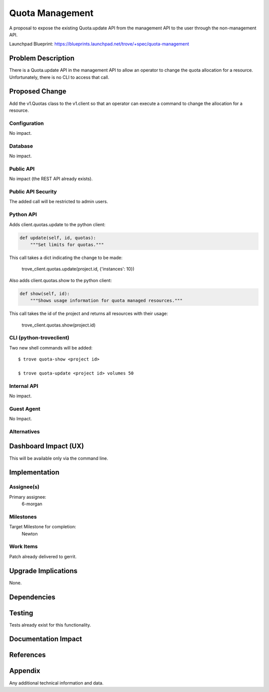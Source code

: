 ..
    This work is licensed under a Creative Commons Attribution 3.0 Unported
    License.

    http://creativecommons.org/licenses/by/3.0/legalcode

    Sections of this template were taken directly from the Nova spec
    template at:
    https://github.com/openstack/nova-specs/blob/master/specs/juno-template.rst

..


================
Quota Management
================

A proposal to expose the existing Quota.update API from the management
API to the user through the non-management API.

Launchpad Blueprint:
https://blueprints.launchpad.net/trove/+spec/quota-management


Problem Description
===================

There is a Quota.update API in the management API to allow an operator
to change the quota allocation for a resource.  Unfortunately, there
is no CLI to access that call.


Proposed Change
===============

Add the v1.Quotas class to the v1.client so that an operator can
execute a command to change the allocation for a resource.


Configuration
-------------

No impact.

Database
--------

No impact.

Public API
----------

No impact (the REST API already exists).

Public API Security
-------------------

The added call will be restricted to admin users.

Python API
----------

Adds client.quotas.update to the python client:

.. code-block:: python

    def update(self, id, quotas):
        """Set limits for quotas."""

This call takes a dict indicating the change to be made:

    trove_client.quotas.update(project.id, {'instances': 10})


Also adds client.quotas.show to the python client:

.. code-block:: python

    def show(self, id):
        """Shows usage information for quota managed resources."""

This call takes the id of the project and returns all resources with
their usage:

    trove_client.quotas.show(project.id)




CLI (python-troveclient)
------------------------

Two new shell commands will be added::

  $ trove quota-show <project id>

  $ trove quota-update <project id> volumes 50


Internal API
------------

No impact.

Guest Agent
-----------

No Impact.

Alternatives
------------



Dashboard Impact (UX)
=====================

This will be available only via the command line.

Implementation
==============

Assignee(s)
-----------

Primary assignee:
  6-morgan


Milestones
----------

Target Milestone for completion:
  Newton

Work Items
----------

Patch already delivered to gerrit.


Upgrade Implications
====================

None.


Dependencies
============



Testing
=======

Tests already exist for this functionality.


Documentation Impact
====================



References
==========


Appendix
========

Any additional technical information and data.
